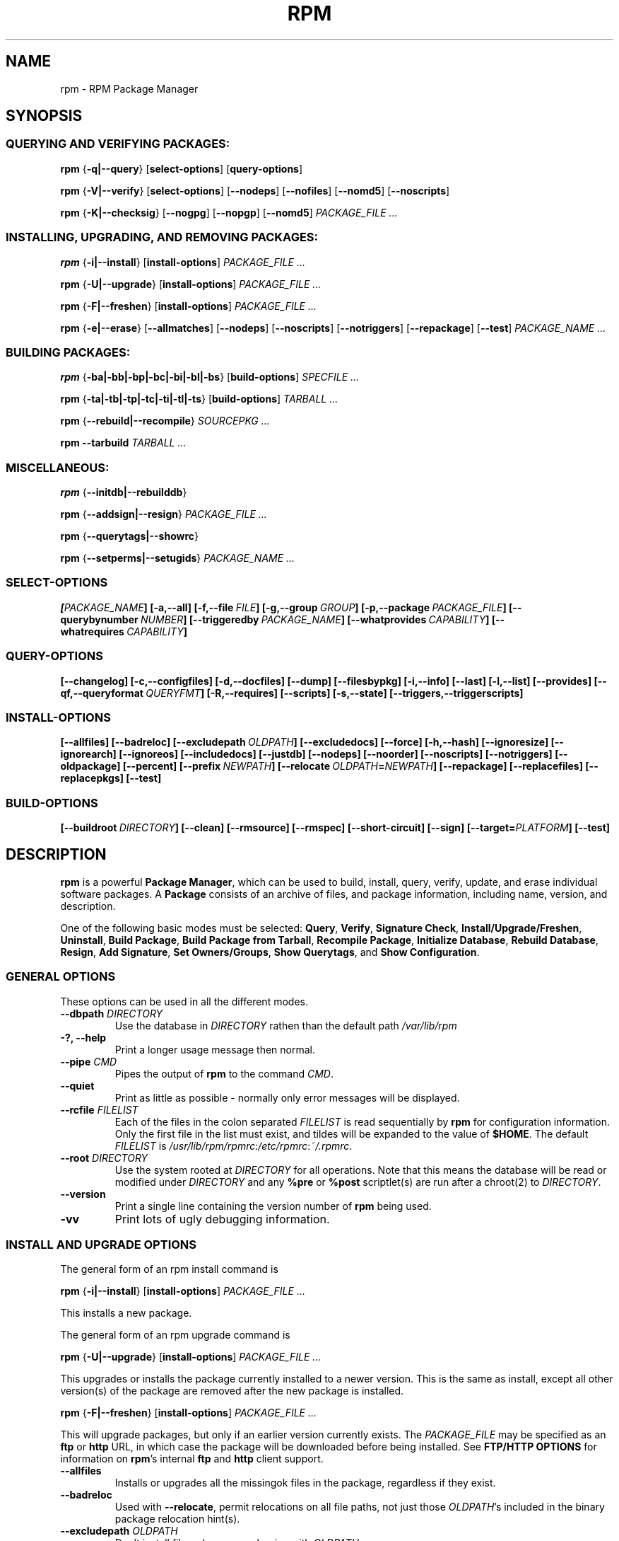 .\" This manpage has been automatically generated by docbook2man 
.\" from a DocBook document.  This tool can be found at:
.\" <http://shell.ipoline.com/~elmert/comp/docbook2X/> 
.\" Please send any bug reports, improvements, comments, patches, 
.\" etc. to Steve Cheng <steve@ggi-project.org>.
.TH "RPM" "8" "21 April 2001" "Red Hat, Inc." "Red Hat Linux"
.SH NAME
rpm \- RPM Package Manager
.SH SYNOPSIS
.SS "QUERYING AND VERIFYING PACKAGES:"
.PP

\fBrpm\fR {\fB-q|--query\fR} [\fBselect-options\fR] [\fBquery-options\fR]

\fBrpm\fR {\fB-V|--verify\fR} [\fBselect-options\fR] [\fB--nodeps\fR] [\fB--nofiles\fR] [\fB--nomd5\fR] [\fB--noscripts\fR]

\fBrpm\fR {\fB-K|--checksig\fR} [\fB--nogpg\fR] [\fB--nopgp\fR] [\fB--nomd5\fR] \fB\fIPACKAGE_FILE\fB\fR\fI ...\fR
.SS "INSTALLING, UPGRADING, AND REMOVING PACKAGES:"
.PP

\fBrpm\fR {\fB-i|--install\fR} [\fBinstall-options\fR] \fB\fIPACKAGE_FILE\fB\fR\fI ...\fR

\fBrpm\fR {\fB-U|--upgrade\fR} [\fBinstall-options\fR] \fB\fIPACKAGE_FILE\fB\fR\fI ...\fR

\fBrpm\fR {\fB-F|--freshen\fR} [\fBinstall-options\fR] \fB\fIPACKAGE_FILE\fB\fR\fI ...\fR

\fBrpm\fR {\fB-e|--erase\fR} [\fB--allmatches\fR] [\fB--nodeps\fR] [\fB--noscripts\fR]
[\fB--notriggers\fR] [\fB--repackage\fR] [\fB--test\fR] \fB\fIPACKAGE_NAME\fB\fR\fI ...\fR
.SS "BUILDING PACKAGES:"
.PP

\fBrpm\fR {\fB-ba|-bb|-bp|-bc|-bi|-bl|-bs\fR} [\fBbuild-options\fR] \fB\fISPECFILE\fB\fR\fI ...\fR

\fBrpm\fR {\fB-ta|-tb|-tp|-tc|-ti|-tl|-ts\fR} [\fBbuild-options\fR] \fB\fITARBALL\fB\fR\fI ...\fR

\fBrpm\fR {\fB--rebuild|--recompile\fR} \fB\fISOURCEPKG\fB\fR\fI ...\fR

\fBrpm\fR \fB--tarbuild\fR \fB\fITARBALL\fB\fR\fI ...\fR
.SS "MISCELLANEOUS:"
.PP

\fBrpm\fR {\fB--initdb|--rebuilddb\fR}

\fBrpm\fR {\fB--addsign|--resign\fR} \fB\fIPACKAGE_FILE\fB\fR\fI ...\fR

\fBrpm\fR {\fB--querytags|--showrc\fR}

\fBrpm\fR {\fB--setperms|--setugids\fR} \fB\fIPACKAGE_NAME\fB\fR\fI ...\fR
.SS "SELECT-OPTIONS"
.PP

\fB\fR\fB[\fIPACKAGE_NAME\fB] [-a,--all]
[-f,--file\ \fIFILE\fB] [-g,--group\ \fIGROUP\fB] [-p,--package\ \fIPACKAGE_FILE\fB]
[--querybynumber\ \fINUMBER\fB] [--triggeredby\ \fIPACKAGE_NAME\fB]
[--whatprovides\ \fICAPABILITY\fB] [--whatrequires\ \fICAPABILITY\fB]\fR
.SS "QUERY-OPTIONS"
.PP

\fB\fR\fB[--changelog] [-c,--configfiles] [-d,--docfiles] [--dump] [--filesbypkg]
[-i,--info] [--last] [-l,--list] [--provides] [--qf,--queryformat\ \fIQUERYFMT\fB] [-R,--requires]
[--scripts] [-s,--state] [--triggers,--triggerscripts]\fR
.SS "INSTALL-OPTIONS"
.PP

\fB\fR\fB[--allfiles] [--badreloc] [--excludepath\ \fIOLDPATH\fB] [--excludedocs] [--force] [-h,--hash]
[--ignoresize] [--ignorearch] [--ignoreos] [--includedocs] [--justdb]
[--nodeps] [--noorder] [--noscripts] [--notriggers]
[--oldpackage] [--percent] [--prefix\ \fINEWPATH\fB] [--relocate\ \fIOLDPATH\fB=\fINEWPATH\fB]
[--repackage] [--replacefiles] [--replacepkgs] [--test]\fR
.SS "BUILD-OPTIONS"
.PP

\fB\fR\fB[--buildroot\ \fIDIRECTORY\fB] [--clean] [--rmsource] [--rmspec]
[--short-circuit] [--sign] [--target=\fIPLATFORM\fB] [--test]\fR
.SH "DESCRIPTION"
.PP
\fBrpm\fR is a powerful \fBPackage Manager\fR,
which can be used to build, install, query, verify, update, and
erase individual software packages.  A \fBPackage\fR consists
of an archive of files, and package information, including name,
version, and description.
.PP
One of the following basic modes must be selected:
\fBQuery\fR,
\fBVerify\fR,
\fBSignature Check\fR,
\fBInstall/Upgrade/Freshen\fR,
\fBUninstall\fR,
\fBBuild Package\fR,
\fBBuild Package from Tarball\fR,
\fBRecompile Package\fR,
\fBInitialize Database\fR,
\fBRebuild Database\fR,
\fBResign\fR,
\fBAdd Signature\fR,
\fBSet Owners/Groups\fR,
\fBShow Querytags\fR, and
\fBShow Configuration\fR.
.SS "GENERAL OPTIONS"
.PP
These options can be used in all the different modes.
.TP
\fB--dbpath \fIDIRECTORY\fB\fR
Use the database in \fIDIRECTORY\fR rathen
than the default path \fI/var/lib/rpm\fR
.TP
\fB-?, --help\fR
Print a longer usage message then normal.
.TP
\fB--pipe \fICMD\fB\fR
Pipes the output of \fBrpm\fR to the command \fICMD\fR.
.TP
\fB--quiet\fR
Print as little as possible - normally only error messages will
be displayed.
.TP
\fB--rcfile \fIFILELIST\fB\fR
Each of the files in the colon separated
\fIFILELIST\fR
is read sequentially by \fBrpm\fR for configuration
information.
Only the first file in the list must exist, and tildes will be
expanded to the value of \fB$HOME\fR.
The default \fIFILELIST\fR is
\fI/usr/lib/rpm/rpmrc\fR:\fI/etc/rpmrc\fR:\fI~/.rpmrc\fR.
.TP
\fB--root \fIDIRECTORY\fB\fR
Use the system rooted at \fIDIRECTORY\fR for all operations.
Note that this means the database will be read or modified under
\fIDIRECTORY\fR and any
\fB%pre\fR or
\fB%post\fR
scriptlet(s) are run after a chroot(2) to
\fIDIRECTORY\fR.
.TP
\fB--version\fR
Print a single line containing the version number of \fBrpm\fR
being used. 
.TP
\fB-vv\fR
Print lots of ugly debugging information.
.SS "INSTALL AND UPGRADE OPTIONS"
.PP
The general form of an rpm install command is 
.PP
\fBrpm\fR {\fB-i|--install\fR} [\fBinstall-options\fR] \fB\fIPACKAGE_FILE\fB\fR\fI ...\fR
.PP
This installs a new package.
.PP
The general form of an rpm upgrade command is 
.PP
\fBrpm\fR {\fB-U|--upgrade\fR} [\fBinstall-options\fR] \fB\fIPACKAGE_FILE\fB\fR\fI ...\fR
.PP
This upgrades or installs the package currently installed
to a newer version.  This is the same as install, except
all other version(s) of the package are removed after the
new package is installed.
.PP
\fBrpm\fR {\fB-F|--freshen\fR} [\fBinstall-options\fR] \fB\fIPACKAGE_FILE\fB\fR\fI ...\fR
.PP
This will upgrade packages, but only if an earlier version
currently exists. The \fIPACKAGE_FILE\fR
may be specified as an
\fBftp\fR or
\fBhttp\fR URL,
in which case the package will be downloaded before being
installed. See \fBFTP/HTTP OPTIONS\fR
for information on \fBrpm\fR's internal
\fBftp\fR and
\fBhttp\fR
client support. 
.PP
.TP
\fB--allfiles\fR
Installs or upgrades all the missingok files in the package,
regardless if they exist.
.TP
\fB--badreloc\fR
Used with \fB--relocate\fR, permit relocations on
all file paths, not just those \fIOLDPATH\fR's
included in the binary package relocation hint(s).
.TP
\fB--excludepath \fIOLDPATH\fB\fR
Don't install files whose name begins with
\fIOLDPATH\fR.
.TP
\fB--excludedocs\fR
Don't install any files which are marked as documentation
(which includes man pages and texinfo documents).
.TP
\fB--force\fR
Same as using
\fB--replacepkgs\fR,
\fB--replacefiles\fR, and
\fB--oldpackage\fR.
.TP
\fB-h, --hash\fR
Print 50 hash marks as the package archive is unpacked.
Use with \fB-v|--verbose\fR for a nicer display.
.TP
\fB--ignoresize\fR
Don't check mount file systems for sufficient disk space before
installing this package.
.TP
\fB--ignorearch\fR
Allow installation or upgrading even if the architectures
of the binary package and host don't match.
.TP
\fB--ignoreos\fR
Allow installation or upgrading even if the operating
systems of the binary package and host don't match.
.TP
\fB--includedocs\fR
Install documentation files. This is the default behavior.
.TP
\fB--justdb\fR
Update only the database, not the filesystem.
.TP
\fB--nodeps\fR
Don't do a dependency check before installing or upgrading
a package.
.TP
\fB--noorder\fR
Don't reorder the packages for an install. The list of
packages would normally be reordered to satisfy dependancies.
.TP
\fB--noscripts\fR
.TP
\fB--nopre\fR
.TP
\fB--nopost\fR
.TP
\fB--nopreun\fR
.TP
\fB--nopostun\fR
Don't execute the scriptlet of the same name.
The \fB--noscripts\fR option is equivalent to

\fB--nopre\fR
\fB--nopost\fR
\fB--nopreun\fR
\fB--nopostun\fR

and turns off the execution of the corresponding
\fB%pre\fR,
\fB%post\fR,
\fB%preun\fR, and
\fB%postun\fR
scriptlet(s).
.TP
\fB--notriggers\fR
.TP
\fB--notriggerin\fR
.TP
\fB--notriggerun\fR
.TP
\fB--notriggerpostun\fR
Don't execute any trigger scriptlet of the named type.
The \fB--notriggers\fR option is equivalent to

\fB--notriggerin\fR
\fB--notriggerun\fR
\fB--notriggerpostun\fR

and turns off execution of the corresponding
\fB%triggerin\fR,
\fB%triggerun\fR, and
\fB%triggerpostun\fR
scriptlet(s).
.TP
\fB--oldpackage\fR
Allow an upgrade to replace a newer package with an older one.
.TP
\fB--percent\fR
Print percentages as files are unpacked from the package archive.
This is intended to make \fBrpm\fR easy to run from
other tools.
.TP
\fB--prefix \fINEWPATH\fB\fR
For relocateable binary packages, translate all file paths that
start with the installation prefix in the package relocation hint(s)
to \fINEWPATH\fR.
.TP
\fB--relocate \fIOLDPATH\fB=\fINEWPATH\fB\fR
For relocatable binary packages, translate all file paths
that start with \fIOLDPATH\fR in the
package relocation hint(s) to \fINEWPATH\fR.
This option can be used repeatedly if several
\fIOLDPATH\fR's in the package are to
be relocated.
.TP
\fB--repackage\fR
Re-package the files before erasing. The previously installed
package will be named according to the macro
\fB%_repackage_name_fmt\fR
and will be created in the directory named by
the macro \fB%_repackage_dir\fR (default value
is \fI/var/tmp\fR).
.TP
\fB--replacefiles\fR
Install the packages even if they replace files from other,
already installed, packages.
.TP
\fB--replacepkgs\fR
Install the packages even if some of them are already installed
on this system.
.TP
\fB--test\fR
Do not install the package, simply check for and report
potential conflicts.
.SS "QUERY OPTIONS"
.PP
The general form of an rpm query command is 
.PP
\fBrpm\fR {\fB-q|--query\fR} [\fBselect-options\fR] [\fBquery-options\fR]
.PP
You may specify the format that package information should be
printed in. To do this, you use the
 {\fB--qf|--queryformat\fR} \fB\fIQUERYFMT\fB\fR
option, followed by the \fIQUERYFMT\fR
format string.  Query formats are modifed versions of the
standard \fBprintf(3)\fR formatting. The format
is made up of static strings (which may include standard C
character escapes for newlines, tabs, and other special
characters) and \fBprintf(3)\fR type formatters.
As \fBrpm\fR already knows the type to print, the
type specifier must be omitted however, and replaced by the name
of the header tag to be printed, enclosed by \fB{}\fR
characters. Tag names are case insesitive, and the
\fBRPMTAG_\fR portion of the tag name may be omitted
as well.
.PP
Alternate output formats may be requested by following
the tag with \fB:\fItypetag\fB\fR.
Currently, the following types are supported:
\fBoctal\fR,
\fBdate\fR,
\fBshescape\fR,
\fBperms\fR,
\fBfflags\fR, and
\fBdepflags\fR.
For example, to print only the names of the packages queried,
you could use \fB%{NAME}\fR as the format string.
To print the packages name and distribution information in
two columns, you could use \fB%-30{NAME}%{DISTRIBUTION}\fR.
\fBrpm\fR will print a list of all of the tags it knows about when it
is invoked with the \fB--querytags\fR argument.
.PP
There are two subsets of options for querying: package selection,
and information selection.
.SS "PACKAGE SELECTION OPTIONS:"
.PP
.TP
\fB\fIPACKAGE_NAME\fB\fR
Query installed package named \fIPACKAGE_NAME\fR.
.TP
\fB-a, --all\fR
Query all installed packages.
.TP
\fB-f, --file \fIFILE\fB\fR
Query package owning \fIFILE\fR.
.TP
\fB-g, --group \fIGROUP\fB\fR
Query packages with the group of \fIGROUP\fR.
.TP
\fB-p, --package \fIPACKAGE_FILE\fB\fR
Query an (uninstalled) package \fIPACKAGE_FILE\fR.
The \fIPACKAGE_FILE\fR may be specified
as an \fBftp\fR or \fBhttp\fR style URL, in
which case the package header will be downloaded and queried.
See \fBFTP/HTTP OPTIONS\fR for information on
\fBrpm\fR's internal
\fBftp\fR and
\fBhttp\fR
client support. The \fIPACKAGE_FILE\fR argument(s),
if not a binary package, will be interpreted as an ASCII package
manifest.  Comments are permitted, starting with a '#', and each
line of a package manifest file may include white space seperated
glob expressions, including URL's with remote glob expressions,
that will be expanded to paths that are substituted in place of
the package manifest as additional \fIPACKAGE_FILE\fR
arguments to the query.
.TP
\fB--querybynumber \fINUMBER\fB\fR
Query the \fINUMBER\fRth database entry
directly; this is useful only for debugging.
.TP
\fB--specfile \fISPECFILE\fB\fR
Parse and query \fISPECFILE\fR as if
it were a package. Although not all the information (e.g. file lists)
is available, this type of query permits rpm to be used to extract
information from spec files without having to write a specfile
parser.
.TP
\fB--triggeredby \fIPACKAGE_NAME\fB\fR
Query packages that are triggered by package(s)
\fIPACKAGE_NAME\fR.
.TP
\fB--whatprovides \fICAPABILITY\fB\fR
Query all packages that provide the \fICAPABILITY\fR capability.
.TP
\fB--whatrequires \fICAPABILITY\fB\fR
Query all packages that requires \fICAPABILITY\fR for proper functioning.
.SS "PACKAGE QUERY OPTIONS:"
.PP
.TP
\fB--changelog\fR
Display change information for the package.
.TP
\fB-c, --configfiles\fR
List only configuration files (implies \fB-l\fR).
.TP
\fB-d, --docfiles\fR
List only documentation files (implies \fB-l\fR).
.TP
\fB--dump\fR
Dump file information as follows:
.sp
.RS

.nf
path size mtime md5sum mode owner group isconfig isdoc rdev symlink
	
.fi
.RE

This option must be used with at least one of
\fB-l\fR,
\fB-c\fR,
\fB-d\fR.
.TP
\fB--filesbypkg\fR
List all the files in each selected package.
.TP
\fB-i, --info\fR
Display package information, including name, version, and description.
This uses the \fB--queryformat\fR if one was specified.
.TP
\fB--last\fR
Orders the package listing by install time such that the latest
packages are at the top.
.TP
\fB-l, --list\fR
List files in package.
.TP
\fB--provides\fR
List capabilities this package provides.
.TP
\fB-R, --requires\fR
List packages on which this package depends.
.TP
\fB--scripts\fR
List the package specific scriptlet(s) that are used as part
of the installation and uninstallation processes.
.TP
\fB-s, --state\fR
Display the \fIstates\fR of files in the package
(implies \fB-l\fR).  The state of each file is one of
\fInormal\fR,
\fInot installed\fR, or
\fIreplaced\fR.
.TP
\fB--triggers, --triggerscripts\fR
Display the trigger scripts, if any, which are contained in
the package.
.SS "VERIFY OPTIONS"
.PP
The general form of an rpm verify command is 
.PP
\fBrpm\fR {\fB-V|--verify\fR} [\fBselect-options\fR] [\fB--nodeps\fR] [\fB--nofiles\fR] [\fB--nomd5\fR] [\fB--noscripts\fR]
.PP
Verifying a package compares information about the installed files in
the package with information about the files taken from the package
metadata stored in the rpm database.  Among other things, verifying
compares the size, MD5 sum, permissions, type, owner and group of
each file.  Any discrepencies are displayed.
Files that were not installed from the package, for example,
documentation files excluded on installation using the
"\fB--excludedocs\fR" option,
will be silently ignored.
.PP
The package selection options are the same as for package
querying (including package manifest files as arguments).
Other options that can be used only in verify mode are:
.TP
\fB--nodeps\fR
Don't verify dependencies.
.TP
\fB--nofiles\fR
Don't verify files.
.TP
\fB--nomd5\fR
Don't verify file MD5 checksums.
.TP
\fB--noscripts\fR
Don't execute the \fB%verifyscript\fR scriptlet (if any).
.PP
The format of the output is a string of 8 characters, a possible
"\fBc\fR" denoting a configuration file, and then
the file name. Each of the 8 characters denotes the result of
a comparison of attribute(s) of the file to the value of those
attribute(s) recorded in the database.
A single
"\fB.\fR" (period)
means the test passed, while a single
"\fB?\fR"
indicates the test could not be performed (e.g. file permissions
prevent reading). Otherwise, the (mnemonically
em\fBB\fRoldened) character denotes failure of
the corresponding \fB--verify\fR test:

\fBS\fR
file \fBS\fRize differs

\fBM\fR
\fBM\fRode differs (includes permissions and file type)

\fB5\fR
MD\fB5\fR sum differs

\fBD\fR
\fBD\fRevice major/minor number mis-match

\fBL\fR
read\fBL\fRink(2) path mis-match

\fBU\fR
\fBU\fRser ownership differs

\fBG\fR
\fBG\fRroup ownership differs

\fBT\fR
m\fBT\fRime differs
.SS "SIGNATURE CHECKING"
.PP
The general form of an rpm signature check command is 
.PP
\fBrpm\fR \fB--checksig\fR [\fB--nogpg\fR] [\fB--nopgp\fR] [\fB--nomd5\fR] \fB\fIPACKAGE_FILE\fB\fR\fI ...\fR
.PP
This checks the GPG signature of package
\fIPACKAGE_FILE\fR to ensure
its integrity and origin. GPG configuration information is
read from configuration files.  See the section on GPG SIGNATURES
for details.
.SS "ERASE OPTIONS"
.PP
The general form of an rpm erase command is 
.PP
\fBrpm\fR {\fB-e|--erase\fR} [\fB--allmatches\fR] [\fB--nodeps\fR] [\fB--noscripts\fR] [\fB--notriggers\fR] [\fB--repackage\fR] [\fB--test\fR] \fB\fIPACKAGE_NAME\fB\fR\fI ...\fR
.PP
The following options may also be used:
.TP
\fB--allmatches\fR
Remove all versions of the package which match
\fIPACKAGE_NAME\fR. Normally an
error is issued if \fIPACKAGE_NAME\fR
matches multiple packages.
.TP
\fB--nodeps\fR
Don't check dependencies before uninstalling the packages.
.TP
\fB--noscripts\fR
.TP
\fB--nopreun\fR
.TP
\fB--nopostun\fR
Don't execute the scriptlet of the same name.
The \fB--noscripts\fR option during package erase is
equivalent to

\fB--nopreun\fR
\fB--nopostun\fR

and turns off the execution of the corresponding
\fB%preun\fR, and
\fB%postun\fR
scriptlet(s).
.TP
\fB--notriggers\fR
.TP
\fB--notriggerun\fR
.TP
\fB--notriggerpostun\fR
Don't execute any trigger scriptlet of the named type.
The \fB--notriggers\fR option is equivalent to

\fB--notriggerun\fR
\fB--notriggerpostun\fR

and turns off execution of the corresponding
\fB%triggerun\fR, and
\fB%triggerpostun\fR
scriptlet(s).
.TP
\fB--repackage\fR
Re-package the files before erasing. The previously installed
package will be named according to the macro
\fB%_repackage_name_fmt\fR
and will be created in the directory named by
the macro \fB%_repackage_dir\fR (default value
is \fI/var/tmp\fR).
.TP
\fB--test\fR
Don't really uninstall anything, just go through the motions.
Useful in conjunction with the \fB-vv\fR option
for debugging.
.SS "BUILD OPTIONS"
.PP
The general form of an rpm build command is 
.PP
\fBrpm\fR {\fB-b\fISTAGE\fB|-t\fISTAGE\fB\fR} [\fBbuild-options\fR] \fB\fIFILE\fB\fR\fI ...\fR
.PP
The argument used is \fB-b\fR if a spec file is being
used to build the package and \fB-t\fR if \fBrpm\fR
should look inside of a (possibly compressed) tar file for
the spec file to use. After the first argument, the next
character (\fISTAGE\fR) specifies the stages
of building and packaging to be done and is one of:
.TP
\fB-ba\fR
Build binary and source packages (after doing the %prep, %build, and
%install stages).
.TP
\fB-bb\fR
Build a binary package (after doing the %prep, %build, and %install
stages).
.TP
\fB-bp\fR
Executes the "%prep" stage from the spec file. Normally this
involves unpacking the sources and applying any patches.
.TP
\fB-bc\fR
Do the "%build" stage from the spec file (after doing the %prep stage).
This generally involves the equivalent of a "make".
.TP
\fB-bi\fR
Do the "%install" stage from the spec file (after doing the %prep and
%build stages).  This generally involves the equivalent of a
"make install".
.TP
\fB-bl\fR
Do a "list check".  The "%files" section from the spec file is
macro expanded, and checks are made to verify that each file
exists.
.TP
\fB-bs\fR
Build just the source package.
.PP
The following options may also be used:
.TP
\fB--buildroot \fIDIRECTORY\fB\fR
When building a package, override the BuildRoot tag with directory
\fIDIRECTORY\fR.
.TP
\fB--clean\fR
Remove the build tree after the packages are made.
.TP
\fB--rmsource\fR
Remove the sources after the build (may also be
used standalone, e.g. "\fBrpm\fR \fB--rmsource foo.spec\fR").
.TP
\fB--rmspec\fR
Remove the spec file after the build (may also be
used standalone, eg. "\fBrpm\fR \fB--rmspec foo.spec\fR").
.TP
\fB--short-circuit\fR
Skip straight to specified stage (i.e., skip all stages leading
up to the specified stage).  Only valid with \fB-bc\fR
and \fB-bi\fR.
.TP
\fB--sign\fR
Embed a GPG signature in the package. This signature can be used
to verify the integrity and the origin of the package.  See the
section on GPG SIGNATURES for configuration details.
.TP
\fB--target \fIPLATFORM\fB\fR
When building the package, interpret \fIPLATFORM\fR
as \fBarch-vendor-os\fR and set the macros
\fB%_target\fR,
\fB%_target_arch\fR, and
\fB%_target_os\fR
accordingly.
.TP
\fB--nobuild\fR
Do not execute any build stages. Useful for testing out spec files.
.SS "REBUILD AND RECOMPILE OPTIONS"
.PP
There are two other ways to invoke building with rpm:
.PP
\fBrpm\fR {\fB--rebuild|--recompile\fR} \fB\fISOURCEPKG\fB\fR\fI ...\fR
.PP
When invoked this way, \fBrpm\fR installs the named source
package, and does a prep, compile and install.  In addition,
\fB--rebuild\fR builds a new binary package. When the build
has completed, the build directory is removed (as in
\fB--clean\fR) and the the sources and spec file for
the package are removed.
.SS "SIGNING A PACKAGE"
.PP
\fBrpm\fR {\fB--addsign|--resign\fR} \fB\fIPACKAGE_FILE\fB\fR\fI ...\fR
.PP
The \fB--addsign\fR option generates and inserts
new signatures for each package.  Any existing signatures will
be discarded.
.PP
The \fB--resign\fR option generates and appends signatures
for the listed packages while preserving the existing signatures.
.SS "GPG SIGNATURES"
.PP
In order to use the signature feature, \fBrpm\fR
must be configured to run GPG and be able to find a public key
ring with Red Hat (or other vendor) public keys. By default,
\fBrpm\fR uses the same conventions as GPG
to find key rings, namely the \fB$GPGPATH\fR environment
variable.  If your key rings are not located where GPG expects
them to be, you will need to configure the macro
\fB%_gpg_path\fR
to be the location of the GPG key rings to use.
.PP
If you want to be able to sign packages you create yourself, you
also need to create your own public and secret key pair (see the
GPG manual). You will also need to configure the macros
.TP
\fB%_signature\fR
The signature type.  Right now only gpg and pgp are supported.
.TP
\fB%_gpg_name\fR
The name of the "user" whose key you wish to use to sign your packages.
.PP
When building packages you then add \fB--sign\fR to
the command line. You will be prompted for your pass phrase, and
your package will be built and signed.  For example, to be able
to use GPG to sign packages as the user
\fI"John Doe <jdoe@foo.com>"\fR
from the key rings located in \fI/etc/rpm/.gpg\fR
using the executable \fI/usr/bin/gpg\fR you would include
.PP

.nf
%_signature gpg
%_gpg_path /etc/rpm/.gpg
%_gpg_name John Doe <jdoe@foo.com>
%_gpgbin /usr/bin/gpg
.fi
.PP
in a macro configuration file. Use \fI/etc/rpm/macros\fR
for per-system configuration and \fI~/.rpmmacros\fR
for per-user configuration. 
.SS "REBUILD DATABASE OPTIONS"
.PP
The general form of an rpm rebuild database command is 
.PP
\fBrpm\fR {\fB--initdb|--rebuilddb\fR} [\fB-v\fR] [\fB--dbpath \fIDIRECTORY\fB\fR] [\fB--root \fIDIRECTORY\fB\fR]
.PP
Use \fB--initdb\fR to create a new database, use
\fB--rebuilddb\fR to rebuild the database indices from
the installed package headers.
.SS "SHOWRC"
.PP
The command
.PP
\fBrpm\fR \fB--showrc\fR
.PP
shows the values \fBrpm\fR will use for all of the
options are currently set in
\fIrpmrc\fR and
\fImacros\fR
configuration file(s).
.SS "FTP/HTTP OPTIONS"
.PP
\fBrpm\fR can act as an FTP and/or HTTP client so
that packages can be queried or installed from the internet.
Package files for install, upgrade, and query operations may be
specified as an
\fBftp\fR or
\fBhttp\fR
style URL:  
.PP
ftp://USER:PASSWORD@HOST:PORT/path/to/package.rpm
.PP
If the \fB:PASSWORD\fR portion is omitted, the password will be
prompted for (once per user/hostname pair). If both the user and
password are omitted, anonymous \fBftp\fR is used.
In all cases, passive (PASV) \fBftp\fR transfers are
performed.
.PP
\fBrpm\fR allows the following options to be used with
ftp URLs:
.TP
\fB--ftpproxy \fIHOST\fB\fR
The host \fIHOST\fR will be used as a proxy server
for all ftp transfers, which allows users to ftp through firewall
machines which use proxy systems. This option may also be specified
by configuring the macro \fB%_ftpproxy\fR.
.TP
\fB--ftpport \fIHOST\fB\fR
The TCP \fIPORT\fR number to use for
the ftp connection on the proxy ftp server instead of the default
port. This option may also be specified by configuring the macro
\fB%_ftpport\fR.
.PP
\fBrpm\fR allows the following options to be used with
\fBhttp\fR URLs:
.TP
\fB--httpproxy \fIHOST\fB\fR
The host \fIHOST\fR will be used as
a proxy server for all \fBhttp\fR transfers. This
option may also be specified by configuring the macro
\fB%_httpproxy\fR.
.TP
\fB--httpport \fIPORT\fB\fR
The TCP \fIPORT\fR number to use for the
\fBhttp\fR connection on the proxy http server instead
of the default port. This option may also be specified by configuring
the macro \fB%_httpport\fR.
.SH "FILES"
.PP

\fI/usr/lib/rpm/rpmrc\fR

\fI/etc/rpmrc\fR

\fI~/.rpmrc\fR

\fI/usr/lib/rpm/macros\fR

\fI/etc/rpm/macros\fR

\fI~/.rpmmacros\fR

\fI/var/lib/rpm/Conflictname\fR

\fI/var/lib/rpm/Basenames\fR

\fI/var/lib/rpm/Group\fR

\fI/var/lib/rpm/Name\fR

\fI/var/lib/rpm/Packages\fR

\fI/var/lib/rpm/Providename\fR

\fI/var/lib/rpm/Requirename\fR

\fI/var/lib/rpm/Triggername\fR

\fI/var/tmp/rpm*\fR
.SH "SEE ALSO"

\fBpopt\fR(3),

\fBrpm2cpio\fR(8),

\fB http://www.rpm.org/ <URL:http://www.rpm.org/>
\fR
.SH "AUTHORS"

Marc Ewing <marc@redhat.com>

Jeff Johnson <jbj@redhat.com>

Erik Troan <ewt@redhat.com>
